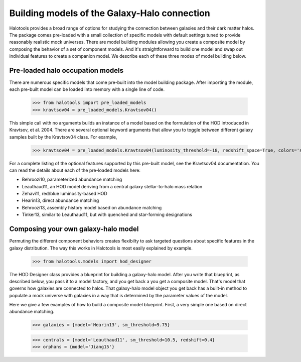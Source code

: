 
.. _model_building:

*********************************************
Building models of the Galaxy-Halo connection
*********************************************

Halotools provides a broad range of options for 
studying the connection between galaxies and 
their dark matter halos. The package comes pre-loaded 
with a small collection of specific models with default 
settings tuned to provide reasonably realistic mock 
universes. There are model building modules allowing 
you create a composite model by 
composing the behavior of a set of component models. 
And it's straightforward to build one model and swap out 
individual features to create a companion model. We describe 
each of these three modes of model building below. 

Pre-loaded halo occupation models 
=================================
There are numerous specific models that come pre-built 
into the model building package. After importing 
the module, each pre-built model can be loaded into 
memory with a single line of code. 

	>>> from halotools import pre_loaded_models
	>>> kravtsov04 = pre_loaded_models.Kravtsov04()

This simple call with no arguments builds an 
instance of a model based on the formulation of the HOD introduced in 
Kravtsov, et al. 2004. There are several optional keyword arguments 
that allow you to toggle between different galaxy samples built by 
the Kravtsov04 class. For example, 

	>>> kravtsov04 = pre_loaded_models.Kravtsov04(luminosity_threshold=-18, redshift_space=True, colors='sdss')

For a complete listing of the optional features supported 
by this pre-built model, see the Kravtsov04 documentation.
You can read the details about each of the pre-loaded models 
here: 

* Behroozi10, parameterized abundance matching
* Leauthaud11, an HOD model deriving from a central galaxy stellar-to-halo mass relation
* Zehavi11, red/blue luminosity-based HOD
* Hearin13, direct abundance matching
* Behroozi13, assembly history model based on abundance matching 
* Tinker13, similar to Leauthaud11, but with quenched and star-forming designations 


Composing your own galaxy-halo model
====================================

Permuting the different component behaviors 
creates flexibilty to ask targeted questions about 
specific features in the galaxy distribution. 
The way this works in Halotools is most easily explained by example. 

	>>> from halotools.models import hod_designer

The HOD Designer class provides a blueprint for building a 
galaxy-halo model. After you write that blueprint, as described below, 
you pass it to a model factory, and you get back a 
you get a composite model. That's model that governs how 
galaxies are connected to halos. That galaxy-halo model object 
you get back has a built-in method to populate a mock universe with galaxies 
in a way that is determined by the parameter values of the model. 

Here we give a few examples of how to build a composite model blueprint. 
First, a very simple one based on direct abundance matching. 

	>>> galaxies = {model='Hearin13', sm_threshold=9.75}

	>>> centrals = {model='Leauthaud11', sm_threshold=10.5, redshift=0.4}
	>>> orphans = {model='Jiang15'}



















